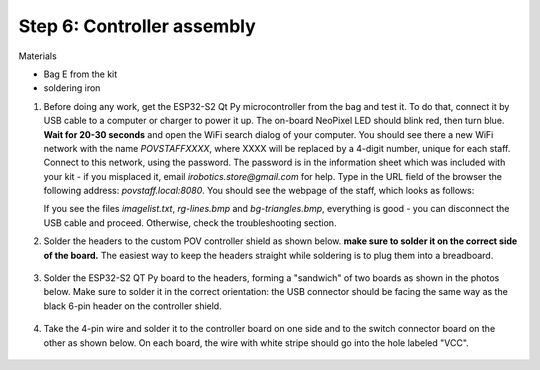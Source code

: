Step 6: Controller assembly
===========================
Materials

* Bag E from the kit

* soldering iron

1. Before doing any work, get  the  ESP32-S2 Qt Py
   microcontroller from the bag and  test it. To do that, connect it by USB
   cable to a computer or
   charger to power it up. The on-board NeoPixel LED should blink red, then turn
   blue. **Wait  for 20-30 seconds** and open  the WiFi search dialog of your computer. You
   should see there a new WiFi network with the name `POVSTAFFXXXX`, where XXXX
   will be replaced by a 4-digit number, unique for each staff. Connect to this
   network, using the password. The password is in the information sheet
   which was included with your kit -  if you misplaced it,
   email `irobotics.store@gmail.com` for help.
   Type in the URL field of the browser the following address: `povstaff.local:8080`.
   You should see the webpage of the staff, which looks as follows:

   If you see the files `imagelist.txt`, `rg-lines.bmp` and `bg-triangles.bmp`,
   everything is good - you can disconnect the USB cable and proceed. Otherwise,
   check the troubleshooting section.

2. Solder the headers to the custom  POV controller shield as shown below.
   **make sure to solder it on the correct side of the board.**  The easiest way
   to keep the headers straight while soldering is to plug them into a breadboard.

   .. figure:: images/controller-1.jpg
       :alt: Kit of parts
       :width: 60%



   .. figure:: images/controller-2.jpg
       :alt: Kit of parts
       :width: 60%

3. Solder the ESP32-S2 QT Py  board to the headers, forming a "sandwich" of two boards
   as shown in the photos below. Make sure to solder it in the correct orientation:
   the USB connector should be facing the same way as the black 6-pin header on
   the controller shield.

   .. figure:: images/controller-3.jpg
      :alt: Controller
      :width: 80%

4. Take the 4-pin wire and solder it to the controller board on one side and to
   the switch connector board on the other as shown below. On each board, the
   wire with white stripe should go into the hole labeled "VCC".

   .. figure:: images/controller-4.jpg
      :alt: Controller
      :width: 80%
